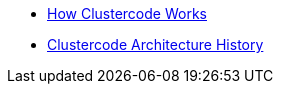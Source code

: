 * xref:clustercode:ROOT:explanations/how-it-works.adoc[How Clustercode Works]
* xref:clustercode:ROOT:explanations/history.adoc[Clustercode Architecture History]

